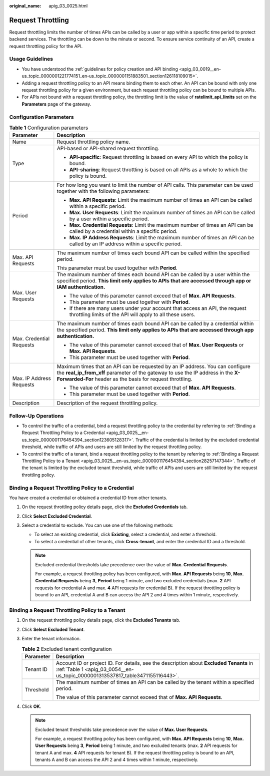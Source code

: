 :original_name: apig_03_0025.html

.. _apig_03_0025:

Request Throttling
==================

Request throttling limits the number of times APIs can be called by a user or app within a specific time period to protect backend services. The throttling can be down to the minute or second. To ensure service continuity of an API, create a request throttling policy for the API.

Usage Guidelines
----------------

-  You have understood the :ref:`guidelines for policy creation and API binding <apig_03_0019__en-us_topic_0000001221774151_en-us_topic_0000001151883501_section126118109015>`.
-  Adding a request throttling policy to an API means binding them to each other. An API can be bound with only one request throttling policy for a given environment, but each request throttling policy can be bound to multiple APIs.
-  For APIs not bound with a request throttling policy, the throttling limit is the value of **ratelimit_api_limits** set on the **Parameters** page of the gateway.

Configuration Parameters
------------------------

.. table:: **Table 1** Configuration parameters

   +-----------------------------------+-------------------------------------------------------------------------------------------------------------------------------------------------------------------------------------------------------------------------------+
   | Parameter                         | Description                                                                                                                                                                                                                   |
   +===================================+===============================================================================================================================================================================================================================+
   | Name                              | Request throttling policy name.                                                                                                                                                                                               |
   +-----------------------------------+-------------------------------------------------------------------------------------------------------------------------------------------------------------------------------------------------------------------------------+
   | Type                              | API-based or API-shared request throttling.                                                                                                                                                                                   |
   |                                   |                                                                                                                                                                                                                               |
   |                                   | -  **API-specific**: Request throttling is based on every API to which the policy is bound.                                                                                                                                   |
   |                                   | -  **API-sharing**: Request throttling is based on all APIs as a whole to which the policy is bound.                                                                                                                          |
   +-----------------------------------+-------------------------------------------------------------------------------------------------------------------------------------------------------------------------------------------------------------------------------+
   | Period                            | For how long you want to limit the number of API calls. This parameter can be used together with the following parameters:                                                                                                    |
   |                                   |                                                                                                                                                                                                                               |
   |                                   | -  **Max. API Requests**: Limit the maximum number of times an API can be called within a specific period.                                                                                                                    |
   |                                   | -  **Max. User Requests**: Limit the maximum number of times an API can be called by a user within a specific period.                                                                                                         |
   |                                   | -  **Max. Credential Requests**: Limit the maximum number of times an API can be called by a credential within a specific period.                                                                                             |
   |                                   | -  **Max. IP Address Requests**: Limit the maximum number of times an API can be called by an IP address within a specific period.                                                                                            |
   +-----------------------------------+-------------------------------------------------------------------------------------------------------------------------------------------------------------------------------------------------------------------------------+
   | Max. API Requests                 | The maximum number of times each bound API can be called within the specified period.                                                                                                                                         |
   |                                   |                                                                                                                                                                                                                               |
   |                                   | This parameter must be used together with **Period**.                                                                                                                                                                         |
   +-----------------------------------+-------------------------------------------------------------------------------------------------------------------------------------------------------------------------------------------------------------------------------+
   | Max. User Requests                | The maximum number of times each bound API can be called by a user within the specified period. **This limit only applies to APIs that are accessed through app or IAM authentication.**                                      |
   |                                   |                                                                                                                                                                                                                               |
   |                                   | -  The value of this parameter cannot exceed that of **Max. API Requests**.                                                                                                                                                   |
   |                                   | -  This parameter must be used together with **Period**.                                                                                                                                                                      |
   |                                   | -  If there are many users under your account that access an API, the request throttling limits of the API will apply to all these users.                                                                                     |
   +-----------------------------------+-------------------------------------------------------------------------------------------------------------------------------------------------------------------------------------------------------------------------------+
   | Max. Credential Requests          | The maximum number of times each bound API can be called by a credential within the specified period. **This limit only applies to APIs that are accessed through app authentication.**                                       |
   |                                   |                                                                                                                                                                                                                               |
   |                                   | -  The value of this parameter cannot exceed that of **Max. User Requests** or **Max. API Requests**.                                                                                                                         |
   |                                   | -  This parameter must be used together with **Period**.                                                                                                                                                                      |
   +-----------------------------------+-------------------------------------------------------------------------------------------------------------------------------------------------------------------------------------------------------------------------------+
   | Max. IP Address Requests          | Maximum times that an API can be requested by an IP address. You can configure the **real_ip_from_xff** parameter of the gateway to use the IP address in the **X-Forwarded-For** header as the basis for request throttling. |
   |                                   |                                                                                                                                                                                                                               |
   |                                   | -  The value of this parameter cannot exceed that of **Max. API Requests**.                                                                                                                                                   |
   |                                   | -  This parameter must be used together with **Period**.                                                                                                                                                                      |
   +-----------------------------------+-------------------------------------------------------------------------------------------------------------------------------------------------------------------------------------------------------------------------------+
   | Description                       | Description of the request throttling policy.                                                                                                                                                                                 |
   +-----------------------------------+-------------------------------------------------------------------------------------------------------------------------------------------------------------------------------------------------------------------------------+

Follow-Up Operations
--------------------

-  To control the traffic of a credential, bind a request throttling policy to the credential by referring to :ref:`Binding a Request Throttling Policy to a Credential <apig_03_0025__en-us_topic_0000001176454394_section123605128317>`. Traffic of the credential is limited by the excluded credential threshold, while traffic of APIs and users are still limited by the request throttling policy.
-  To control the traffic of a tenant, bind a request throttling policy to the tenant by referring to :ref:`Binding a Request Throttling Policy to a Tenant <apig_03_0025__en-us_topic_0000001176454394_section28257147344>`. Traffic of the tenant is limited by the excluded tenant threshold, while traffic of APIs and users are still limited by the request throttling policy.

.. _apig_03_0025__en-us_topic_0000001176454394_section123605128317:

Binding a Request Throttling Policy to a Credential
---------------------------------------------------

You have created a credential or obtained a credential ID from other tenants.

#. On the request throttling policy details page, click the **Excluded Credentials** tab.
#. Click **Select Excluded Credential**.
#. Select a credential to exclude. You can use one of the following methods:

   -  To select an existing credential, click **Existing**, select a credential, and enter a threshold.
   -  To select a credential of other tenants, click **Cross-tenant**, and enter the credential ID and a threshold.

   .. note::

      Excluded credential thresholds take precedence over the value of **Max. Credential Requests**.

      For example, a request throttling policy has been configured, with **Max. API Requests** being **10**, **Max. Credential Requests** being **3**, **Period** being 1 minute, and two excluded credentials (max. **2** API requests for credential A and max. **4** API requests for credential B). If the request throttling policy is bound to an API, credential A and B can access the API 2 and 4 times within 1 minute, respectively.

.. _apig_03_0025__en-us_topic_0000001176454394_section28257147344:

Binding a Request Throttling Policy to a Tenant
-----------------------------------------------

#. On the request throttling policy details page, click the **Excluded Tenants** tab.

2. Click **Select Excluded Tenant**.
3. Enter the tenant information.

   .. table:: **Table 2** Excluded tenant configuration

      +-----------------------------------+--------------------------------------------------------------------------------------------------------------------------------------------------------------------------+
      | Parameter                         | Description                                                                                                                                                              |
      +===================================+==========================================================================================================================================================================+
      | Tenant ID                         | Account ID or project ID. For details, see the description about **Excluded Tenants** in :ref:`Table 1 <apig_03_0054__en-us_topic_0000001313537817_table3471155116443>`. |
      +-----------------------------------+--------------------------------------------------------------------------------------------------------------------------------------------------------------------------+
      | Threshold                         | The maximum number of times an API can be called by the tenant within a specified period.                                                                                |
      |                                   |                                                                                                                                                                          |
      |                                   | The value of this parameter cannot exceed that of **Max. API Requests**.                                                                                                 |
      +-----------------------------------+--------------------------------------------------------------------------------------------------------------------------------------------------------------------------+

4. Click **OK**.

   .. note::

      Excluded tenant thresholds take precedence over the value of **Max. User Requests**.

      For example, a request throttling policy has been configured, with **Max. API Requests** being **10**, **Max. User Requests** being **3**, **Period** being 1 minute, and two excluded tenants (max. **2** API requests for tenant A and max. **4** API requests for tenant B). If the request throttling policy is bound to an API, tenants A and B can access the API 2 and 4 times within 1 minute, respectively.
